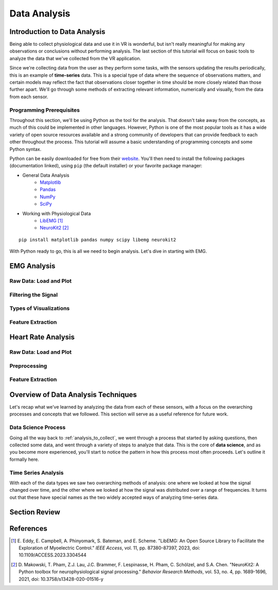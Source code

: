 .. _sensors_to_analysis:
.. _collect_to_analysis:

===============
Data Analysis
===============


-----------------------------
Introduction to Data Analysis
-----------------------------

Being able to collect physiological data and use it in VR is wonderful, but isn't really meaningful for making any observations or conclusions without performing analysis. The last section of this tutorial will focus on basic tools to analyze the data that we've collected from the VR application.

Since we're collecting data from the user as they perform some tasks, with the sensors updating the results periodically, this is an example of **time-series** data. This is a special type of data where the sequence of observations matters, and certain models may reflect the fact that observations closer together in time should be more closely related than those further apart. We'll go through some methods of extracting relevant information, numerically and visually, from the data from each sensor.

^^^^^^^^^^^^^^^^^^^^^^^^^
Programming Prerequisites
^^^^^^^^^^^^^^^^^^^^^^^^^

Throughout this section, we'll be using Python as the tool for the analysis. That doesn't take away from the concepts, as much of this could be implemented in other languages. However, Python is one of the most popular tools as it has a wide variety of open source resources available and a strong community of developers that can provide feedback to each other throughout the process. This tutorial will assume a basic understanding of programming concepts and some Python syntax.

Python can be easily downloaded for free from their `website <https://www.python.org/downloads/>`_. You'll then need to install the following packages (documentation linked), using ``pip`` (the default installer) or your favorite package manager:

* General Data Analysis
   - `Matplotlib <https://matplotlib.org/>`_
   - `Pandas <https://pandas.pydata.org/>`_
   - `NumPy <https://numpy.org/>`_
   - `SciPy <https://scipy.org/>`_   
* Working with Physiological Data 
   - `LibEMG <https://libemg.github.io/libemg/>`_ [#]_
   - `NeuroKit2 <https://neuropsychology.github.io/NeuroKit/introduction.html>`_ [#]_

::

    pip install matplotlib pandas numpy scipy libemg neurokit2

With Python ready to go, this is all we need to begin analysis. Let's dive in starting with EMG.

------------
EMG Analysis
------------

^^^^^^^^^^^^^^^^^^^^^^^
Raw Data: Load and Plot
^^^^^^^^^^^^^^^^^^^^^^^

.. cover both approaches, single and dataset

^^^^^^^^^^^^^^^^^^^^
Filtering the Signal
^^^^^^^^^^^^^^^^^^^^

^^^^^^^^^^^^^^^^^^^^^^^
Types of Visualizations
^^^^^^^^^^^^^^^^^^^^^^^

^^^^^^^^^^^^^^^^^^
Feature Extraction
^^^^^^^^^^^^^^^^^^


-------------------
Heart Rate Analysis
-------------------

.. These subsections could change, just putting them in for now.

^^^^^^^^^^^^^^^^^^^^^^^
Raw Data: Load and Plot
^^^^^^^^^^^^^^^^^^^^^^^

^^^^^^^^^^^^^
Preprocessing
^^^^^^^^^^^^^

^^^^^^^^^^^^^^^^^^
Feature Extraction
^^^^^^^^^^^^^^^^^^

------------------------------------
Overview of Data Analysis Techniques
------------------------------------

Let's recap what we've learned by analyzing the data from each of these sensors, with a focus on the overarching processes and concepts that we followed. This section will serve as a useful reference for future work.

^^^^^^^^^^^^^^^^^^^^
Data Science Process
^^^^^^^^^^^^^^^^^^^^

Going all the way back to :ref:`analysis_to_collect`, we went through a process that started by asking questions, then collected some data, and went through a variety of steps to analyze that data. This is the core of **data science**, and as you become more experienced, you'll start to notice the pattern in how this process most often proceeds. Let's outline it formally here.

.. TODO: steps from collection through conclusions (exploratory, filtering, extraction, modeling, validation, etc.) 

^^^^^^^^^^^^^^^^^^^^
Time Series Analysis
^^^^^^^^^^^^^^^^^^^^

With each of the data types we saw two overarching methods of analysis: one where we looked at how the signal changed over time, and the other where we looked at how the signal was distributed over a range of frequencies. It turns out that these have special names as the two widely accepted ways of analyzing time-series data.

.. TODO: time domain and frequency domain


--------------
Section Review
--------------


----------
References
----------

.. [#] \E. Eddy, E. Campbell, A. Phinyomark, S. Bateman, and E. Scheme. "LibEMG: An Open Source Library to Facilitate the Exploration of Myoelectric Control." *IEEE Access*, vol. 11, pp. 87380-87397, 2023, doi: 10.1109/ACCESS.2023.3304544

.. [#] \D. Makowski, T. Pham, Z.J. Lau, J.C. Brammer, F. Lespinasse, H. Pham, C. Schölzel, and S.A. Chen. "NeuroKit2: A Python toolbox for neurophysiological signal processing." *Behavior Research Methods*, vol. 53, no. 4, pp. 1689-1696, 2021, doi: 10.3758/s13428-020-01516-y